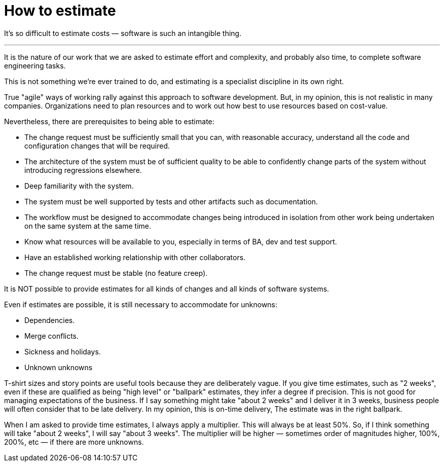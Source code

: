 = How to estimate

It's so difficult to estimate costs — software is such an intangible thing.

''''

It is the nature of our work that we are asked to estimate effort and complexity, and probably also time, to complete software engineering tasks.

This is not something we're ever trained to do, and estimating is a specialist discipline in its own right.

True "agile" ways of working rally against this approach to software development. But, in my opinion, this is not realistic in many companies. Organizations need to plan resources and to work out how best to use resources based on cost-value.

Nevertheless, there are prerequisites to being able to estimate:

* The change request must be sufficiently small that you can, with reasonable accuracy, understand all the code and configuration changes that will be required.

* The architecture of the system must be of sufficient quality to be able to confidently change parts of the system without introducing regressions elsewhere.

* Deep familiarity with the system.

* The system must be well supported by tests and other artifacts such as documentation.

* The workflow must be designed to accommodate changes being introduced in isolation from other work being undertaken on the same system at the same time.

* Know what resources will be available to you, especially in terms of BA, dev and test support.

* Have an established working relationship with other collaborators.

* The change request must be stable (no feature creep).

It is NOT possible to provide estimates for all kinds of changes and all kinds of software systems.

Even if estimates are possible, it is still necessary to accommodate for unknowns:

* Dependencies.
* Merge conflicts.
* Sickness and holidays.
* Unknown unknowns

T-shirt sizes and story points are useful tools because they are deliberately vague. If you give time estimates, such as "2 weeks", even if these are qualified as being "high level" or "ballpark" estimates, they infer a degree if precision. This is not good for managing expectations of the business. If I say something might take "about 2 weeks" and I deliver it in 3 weeks, business people will often consider that to be late delivery. In my opinion, this is on-time delivery, The estimate was in the right ballpark.

When I am asked to provide time estimates, I always apply a multiplier. This will always be at least 50%. So, if I think something will take "about 2 weeks", I will say "about 3 weeks". The multiplier will be higher — sometimes order of magnitudes higher, 100%, 200%, etc — if there are more unknowns.

// TODO: The real problem is not estimating delivery, but delivering high quality software that _works_. Software failures are often caused by poor quality software, not poor estimates.
